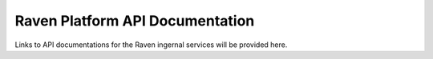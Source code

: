.. _ravenAPI:

Raven Platform API Documentation
================================
Links to API documentations for the Raven ingernal services will be provided here. 